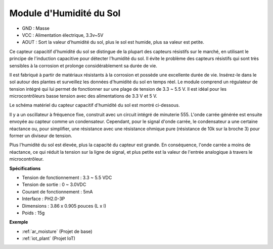 .. _cpn_soil_moisture:

Module d'Humidité du Sol
================================

.. image:: img/soil_mositure.png

* GND : Masse
* VCC : Alimentation électrique, 3.3v~5V
* AOUT : Sort la valeur d'humidité du sol, plus le sol est humide, plus sa valeur est petite.

Ce capteur capacitif d'humidité du sol se distingue de la plupart des capteurs résistifs sur le marché, en utilisant le principe de l'induction capacitive pour détecter l'humidité du sol. Il évite le problème des capteurs résistifs qui sont très sensibles à la corrosion et prolonge considérablement sa durée de vie.

Il est fabriqué à partir de matériaux résistants à la corrosion et possède une excellente durée de vie. Insérez-le dans le sol autour des plantes et surveillez les données d'humidité du sol en temps réel. Le module comprend un régulateur de tension intégré qui lui permet de fonctionner sur une plage de tension de 3.3 ~ 5.5 V. Il est idéal pour les microcontrôleurs basse tension avec des alimentations de 3.3 V et 5 V.

Le schéma matériel du capteur capacitif d'humidité du sol est montré ci-dessous.

.. image:: img/solid_schematic.png

Il y a un oscillateur à fréquence fixe, construit avec un circuit intégré de minuterie 555. L'onde carrée générée est ensuite envoyée au capteur comme un condensateur. Cependant, pour le signal d'onde carrée, le condensateur a une certaine réactance ou, pour simplifier, une résistance avec une résistance ohmique pure (résistance de 10k sur la broche 3) pour former un diviseur de tension.

Plus l'humidité du sol est élevée, plus la capacité du capteur est grande. En conséquence, l'onde carrée a moins de réactance, ce qui réduit la tension sur la ligne de signal, et plus petite est la valeur de l'entrée analogique à travers le microcontrôleur.

**Spécifications**

* Tension de fonctionnement : 3.3 ~ 5.5 VDC
* Tension de sortie : 0 ~ 3.0VDC
* Courant de fonctionnement : 5mA
* Interface : PH2.0-3P
* Dimensions : 3.86 x 0.905 pouces (L x l)
* Poids : 15g

**Exemple**

* :ref:`ar_moisture` (Projet de base)
* :ref:`iot_plant` (Projet IoT)

